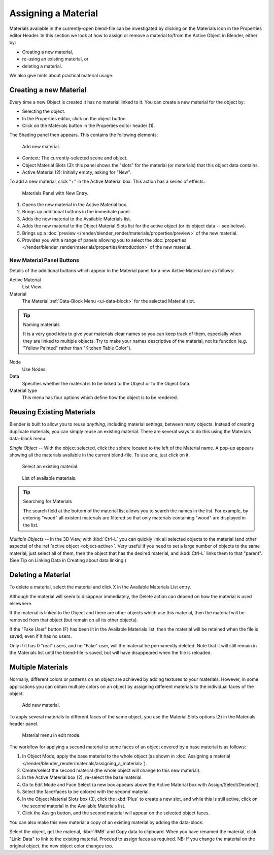 .. |material-icon| image:: /images/icons_material.png
   :width: 1.1em

********************
Assigning a Material
********************

Materials available in the currently-open blend-file can be investigated by clicking
on the Materials icon |material-icon| in the Properties editor Header.
In this section we look at how to assign or remove a material to/from the Active Object in Blender, either by:

- Creating a new material,
- re-using an existing material, or
- deleting a material.

We also give hints about practical material usage.


.. _bpy.ops.material.new:

Creating a new Material
=======================

Every time a new Object is created it has no material linked to it.
You can create a new material for the object by:

- Selecting the object.
- In the Properties editor, click on the object button.
- Click on the Materials button in the Properties editor header (1).

The Shading panel then appears. This contains the following elements:

.. figure:: /images/render_blender-render_materials_assigning-a-material_creating.jpg

   Add new material.

- Context: The currently-selected scene and object.
- Object Material Slots (3): this panel shows the "slots"
  for the material (or materials) that this object data contains.
- Active Material (2): Initially empty, asking for "New".

To add a new material, click "+" in the Active Material box.
This action has a series of effects:

.. figure:: /images/render_blender-render_materials_assigning-a-material_panel-object-mode.png

   Materials Panel with New Entry.

#. Opens the new material in the Active Material box.
#. Brings up additional buttons in the immediate panel.
#. Adds the new material to the Available Materials list.
#. Adds the new material to the Object Material Slots list for the active object (or its object data -- see below).
#. Brings up a :doc:`preview </render/blender_render/materials/properties/preview>` of the new material.
#. Provides you with a range of panels allowing you to select the
   :doc:`properties </render/blender_render/materials/properties/introduction>` of the new material.


New Material Panel Buttons
--------------------------

Details of the additional buttons which appear in the Material panel for a new Active
Material are as follows:

Active Material
   List View.
Material
   The Material :ref:`Data-Block Menu <ui-data-block>` for the selected Material slot.

.. tip:: Naming materials

   It is a very good idea to give your materials clear names so you can keep track of them,
   especially when they are linked to multiple objects.
   Try to make your names descriptive of the material,
   not its function (e.g. "Yellow Painted" rather than "Kitchen Table Color").

Node
   Use Nodes.
Data
   Specifies whether the material is to be linked to the Object or to the Object Data.
Material type
   This menu has four options which define how the object is to be rendered.


Reusing Existing Materials
==========================

Blender is built to allow you to reuse *anything*, including material settings,
between many objects. Instead of creating duplicate materials,
you can simply reuse an existing material.
There are several ways to do this using the Materials data-block menu:

*Single Object* -- With the object selected, click the sphere located to the left of the Material name.
A pop-up appears showing all the materials available in the current blend-file.
To use one, just click on it.

.. figure:: /images/render_blender-render_materials_assigning-a-material_select-exist-button.png

   Select an existing material.

.. figure:: /images/render_blender-render_materials_assigning-a-material_searchlist.png

   List of available materials.

.. tip:: Searching for Materials

   The search field at the bottom of the material list allows you to search the names in the list.
   For example, by entering "wood" all existent materials are filtered so that
   only materials containing "wood" are displayed in the list.

*Multiple Objects* -- In the 3D View, with :kbd:`Ctrl-L`
you can quickly link all selected objects to the material (and other aspects)
of the :ref:`active object <object-active>`.
Very useful if you need to set a large number of objects to the same material;
just select all of them,
then the object that has the desired material, and :kbd:`Ctrl-L` links them to that "parent".
(See Tip on Linking Data in Creating about data linking.)


Deleting a Material
===================

To delete a material, select the material and click X in the Available Materials List entry.

Although the material will seem to disappear immediately,
the Delete action can depend on how the material is used elsewhere.

If the material is linked to the Object and there are other objects which use this material,
then the material will be removed from that object (but remain on all its other objects).

If the "Fake User" button (F) has been lit in the Available Materials list,
then the material will be retained when the file is saved, even if it has no users.

Only if it has 0 "real" users, and no "Fake" user, will the material be permanently deleted.
Note that it will still remain in the Materials list until the blend-file is saved,
but will have disappeared when the file is reloaded.


.. _bi-multiple-materials:

Multiple Materials
==================

Normally,
different colors or patterns on an object are achieved by adding textures to your materials.
However, in some applications you can obtain multiple colors on an object by assigning
different materials to the individual faces of the object.

.. figure:: /images/render_blender-render_materials_assigning-a-material_creating.jpg

   Add new material.

To apply several materials to different faces of the same object,
you use the Material Slots options (3) in the Materials header panel.

.. figure:: /images/render_blender-render_materials_assigning-a-material_panel-edit-mode.png

   Material menu in edit mode.

The workflow for applying a second material to some faces of an object covered by a base
material is as follows:

#. In Object Mode, apply the base material to the whole object
   (as shown in :doc:`Assigning a material </render/blender_render/materials/assigning_a_material>`).
#. Create/select the second material (the whole object will change to this new material).
#. In the Active Material box (2), re-select the base material.
#. Go to Edit Mode and Face Select (a new box appears above the Active Material box with Assign/Select/Deselect).
#. Select the face/faces to be colored with the second material.
#. In the Object Material Slots box (3), click the :kbd:`Plus` to create a new slot, and while this is still active,
   click on the second material in the Available Materials list.
#. Click the Assign button, and the second material will appear on the selected object faces.

You can also make this new material a copy of an existing material by adding the data-block:

Select the object, get the material, :kbd:`RMB` and Copy data to clipboard.
When you have renamed the material, click "Link: Data" to link to the existing material.
Proceed to assign faces as required.
NB: If you change the material on the original object, the new object color changes too.
